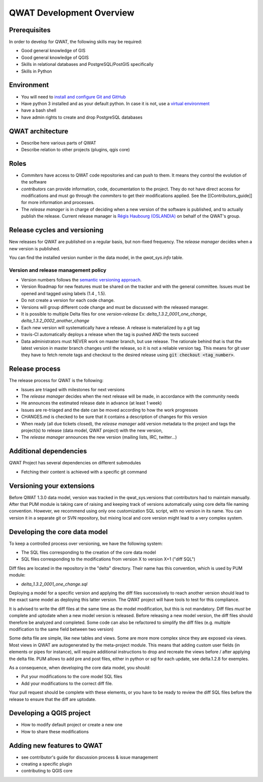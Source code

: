 QWAT Development Overview
=========================


Prerequisites
-------------


In order to develop for QWAT, the following skills may be required:

* Good general knowledge of GIS
* Good general knowledge of QGIS
* Skills in relational databases and PostgreSQL/PostGIS specifically
* Skills in Python


Environment
-----------

* You will need to `install and configure Git and GitHub <https://help.github.com/articles/set-up-git/>`_
* Have python 3 installed and as your default python. In case it is not, use a `virtual environment <https://docs.python.org/3/library/venv.html>`_
* have a bash shell
* have admin rights to create and drop PostgreSQL databases

QWAT architecture
-----------------

* Describe here various parts of QWAT
* Describe relation to other projects (plugins, qgis core)

Roles
-----

* *Commiters* have access to QWAT code repositories and can push to them. It means they control the evolution of the software
* *contributors* can provide information, code, documentation to the project. They do not have direct access for modifications and must go through the *commiters* to get their modifications applied. See the [[Contributors_guide]] for more information and processes.
* The *release manager* is in charge of deciding when a new version of the software is published, and to actually publish the release. Current release manager is `Régis Haubourg (OSLANDIA)  <https://github.com/haubourg>`_ on behalf of the QWAT's group.

Release cycles and versioning
-----------------------------

New releases for QWAT are published on a regular basis, but non-fixed frequency. The *release manager* decides when a new version is published.

You can find the installed version number in the data model, in the `qwat_sys.info` table.

Version and release management policy
^^^^^^^^^^^^^^^^^^^^^^^^^^^^^^^^^^^^^
* Version numbers follows the `semantic versioning approach <http://semver.org>`_.
* Version Roadmap for new features must be shared on the tracker and with the general committee. Issues must be opened and tagged using labels (1.4 , 1.5).
* Do not create a version for each code change.
* Versions will group different code change and must be discussed with the released manager.
* It is possible to multiple Delta files for one *version-release* Ex: `delta_1.3.2_0001_one_change`, `delta_1.3.2_0002_another_change`
* Each new version will systematically have a release. A release is materialized by a git tag
* travis-CI automatically deploys a release when the tag is pushed AND the tests succeed
* Data administrators must NEVER work on master branch, but use release. The rationale behind that is that the latest version in master branch changes until the release, so it is not a reliable version tag. This means for git user they have to fetch remote tags and checkout to the desired release using :code:`git checkout <tag_number>`.


Release process
---------------

The release process for QWAT is the following:

* Issues are triaged with milestones for next versions
* The *release manager* decides when the next release will be made, in accordance with the community needs
* He announces the estimated release date in advance (at least 1 week)
* Issues are re-triaged and the date can be moved according to how the work progresses
* CHANGES.md is checked to be sure that it contains a description of changes for this version
* When ready (all due tickets closed), the *release manager* add version metadata to the project and tags the project(s) to release (data model, QWAT project) with the new version,
* The *release manager* announces the new version (mailing lists, IRC, twitter…)

Additional dependencies
-----------------------

QWAT Project has several dependencies on different submodules

* Fetching their content is achieved with a specific git command

Versioning your extensions
--------------------------

Before QWAT 1.3.0 data model, version was tracked in the qwat_sys.versions that contributors had to maintain manually.
After that PUM module is taking care of raising and keeping track of versions automatically using core delta file naming convention.
However, we recommend using only one customization SQL script, with no version in its name. You can version it in a separate git or SVN repository, but mixing local and core version might lead to a very complex system.

 

Developing the core data model
------------------------------

To keep a controlled process over versioning, we have the following system:

* The SQL files corresponding to the creation of the core data model
* SQL files corresponding to the modifications from version X to version X+1 ("diff SQL")

Diff files are located in the repository in the "delta" directory. Their name has this convention, which is used by PUM module:

* `delta_1.3.2_0001_one_change.sql`

Deploying a model for a specific version and applying the diff files successively to reach another version should lead to the exact same model as deploying this latter version. The QWAT project will have tools to test for this compliance.

It is advised to write the diff files at the same time as the model modification, but this is not mandatory. Diff files *must* be complete and uptodate when a new model version is released.
Before releasing a new model version, the diff files should therefore be analyzed and completed. Some code can also be refactored to simplify the diff files (e.g. multiple modification to the same field between two version)

Some delta file are simple, like new tables and views. Some are more more complex since they are exposed via views. Most views in QWAT are autogenerated by the meta-project module.
This means that adding custom user fields (in elements or pipes for instance), will require additional instructions to drop and recreate the views before / after applying the delta file.
PUM allows to add pre and post files, either in python or sql for each update, see delta.1.2.8 for exemples.

As a consequence, when developing the core data model, you should: 

* Put your modifications to the core model SQL files
* Add your modifications to the correct diff file.


Your pull request should be complete with these elements, or you have to be ready to review the diff SQL files before the release to ensure that the diff are uptodate.

Developing a QGIS project
-------------------------

* How to modify default project or create a new one
* How to share these modifications

Adding new features to QWAT
---------------------------

* see contributor's guide for discussion process & issue management
* creating a specific plugin
* contributing to QGIS core
